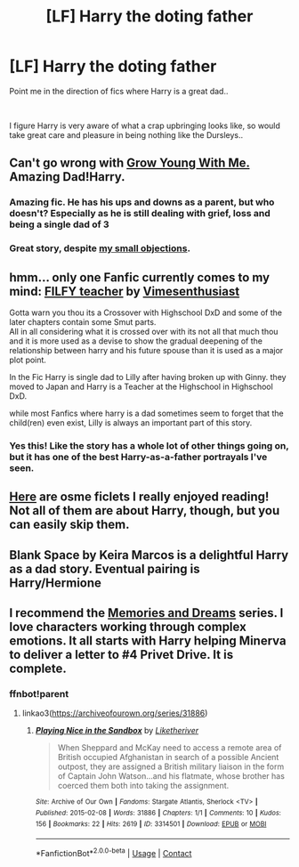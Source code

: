 #+TITLE: [LF] Harry the doting father

* [LF] Harry the doting father
:PROPERTIES:
:Author: Wirenfeldt
:Score: 31
:DateUnix: 1613800469.0
:DateShort: 2021-Feb-20
:FlairText: Request
:END:
Point me in the direction of fics where Harry is a great dad..

​

I figure Harry is very aware of what a crap upbringing looks like, so would take great care and pleasure in being nothing like the Dursleys..


** Can't go wrong with [[https://www.fanfiction.net/s/11111990/1/Grow-Young-with-Me][Grow Young With Me.]] Amazing Dad!Harry.
:PROPERTIES:
:Author: tjovanity
:Score: 16
:DateUnix: 1613822324.0
:DateShort: 2021-Feb-20
:END:

*** Amazing fic. He has his ups and downs as a parent, but who doesn't? Especially as he is still dealing with grief, loss and being a single dad of 3
:PROPERTIES:
:Author: Puzzled-You
:Score: 10
:DateUnix: 1613826616.0
:DateShort: 2021-Feb-20
:END:


*** Great story, despite [[https://matej.ceplovi.cz/blog/micro-review-of-grow-young-with-me-by-taliesin19.html][my small objections]].
:PROPERTIES:
:Author: ceplma
:Score: 1
:DateUnix: 1613838773.0
:DateShort: 2021-Feb-20
:END:


** hmm... only one Fanfic currently comes to my mind: [[https://www.fanfiction.net/s/12772385/1/FILFY-teacher][FILFY teacher]] by [[https://www.fanfiction.net/u/4785338/Vimesenthusiast][Vimesenthusiast]]

Gotta warn you thou its a Crossover with Highschool DxD and some of the later chapters contain some Smut parts.\\
All in all considering what it is crossed over with its not all that much thou and it is more used as a devise to show the gradual deepening of the relationship between harry and his future spouse than it is used as a major plot point.

In the Fic Harry is single dad to Lilly after having broken up with Ginny. they moved to Japan and Harry is a Teacher at the Highschool in Highschool DxD.

while most Fanfics where harry is a dad sometimes seem to forget that the child(ren) even exist, Lilly is always an important part of this story.
:PROPERTIES:
:Author: fireinmyeier
:Score: 2
:DateUnix: 1613819854.0
:DateShort: 2021-Feb-20
:END:

*** Yes this! Like the story has a whole lot of other things going on, but it has one of the best Harry-as-a-father portrayals I've seen.
:PROPERTIES:
:Author: DarthGhengis
:Score: 1
:DateUnix: 1613849250.0
:DateShort: 2021-Feb-20
:END:


** [[https://floreatcastellumposts.tumblr.com/NextGen][Here]] are osme ficlets I really enjoyed reading! Not all of them are about Harry, though, but you can easily skip them.
:PROPERTIES:
:Author: AGullibleperson
:Score: 1
:DateUnix: 1613839537.0
:DateShort: 2021-Feb-20
:END:


** Blank Space by Keira Marcos is a delightful Harry as a dad story. Eventual pairing is Harry/Hermione
:PROPERTIES:
:Author: BitterDeep78
:Score: 1
:DateUnix: 1613875502.0
:DateShort: 2021-Feb-21
:END:


** I recommend the [[https://archiveofourown.org/series/31886][Memories and Dreams]] series. I love characters working through complex emotions. It all starts with Harry helping Minerva to deliver a letter to #4 Privet Drive. It is complete.
:PROPERTIES:
:Author: vengefulmanatee
:Score: 1
:DateUnix: 1616420497.0
:DateShort: 2021-Mar-22
:END:

*** ffnbot!parent
:PROPERTIES:
:Author: Wirenfeldt
:Score: 1
:DateUnix: 1616420696.0
:DateShort: 2021-Mar-22
:END:

**** linkao3([[https://archiveofourown.org/series/31886]])
:PROPERTIES:
:Author: Wirenfeldt
:Score: 1
:DateUnix: 1616420804.0
:DateShort: 2021-Mar-22
:END:

***** [[https://archiveofourown.org/works/3314501][*/Playing Nice in the Sandbox/*]] by [[https://www.archiveofourown.org/users/Liketheriver/pseuds/Liketheriver][/Liketheriver/]]

#+begin_quote
  When Sheppard and McKay need to access a remote area of British occupied Afghanistan in search of a possible Ancient outpost, they are assigned a British military liaison in the form of Captain John Watson...and his flatmate, whose brother has coerced them both into taking the assignment.
#+end_quote

^{/Site/:} ^{Archive} ^{of} ^{Our} ^{Own} ^{*|*} ^{/Fandoms/:} ^{Stargate} ^{Atlantis,} ^{Sherlock} ^{<TV>} ^{*|*} ^{/Published/:} ^{2015-02-08} ^{*|*} ^{/Words/:} ^{31886} ^{*|*} ^{/Chapters/:} ^{1/1} ^{*|*} ^{/Comments/:} ^{10} ^{*|*} ^{/Kudos/:} ^{156} ^{*|*} ^{/Bookmarks/:} ^{22} ^{*|*} ^{/Hits/:} ^{2619} ^{*|*} ^{/ID/:} ^{3314501} ^{*|*} ^{/Download/:} ^{[[https://archiveofourown.org/downloads/3314501/Playing%20Nice%20in%20the.epub?updated_at=1435362364][EPUB]]} ^{or} ^{[[https://archiveofourown.org/downloads/3314501/Playing%20Nice%20in%20the.mobi?updated_at=1435362364][MOBI]]}

--------------

*FanfictionBot*^{2.0.0-beta} | [[https://github.com/FanfictionBot/reddit-ffn-bot/wiki/Usage][Usage]] | [[https://www.reddit.com/message/compose?to=tusing][Contact]]
:PROPERTIES:
:Author: FanfictionBot
:Score: 1
:DateUnix: 1616420829.0
:DateShort: 2021-Mar-22
:END:
